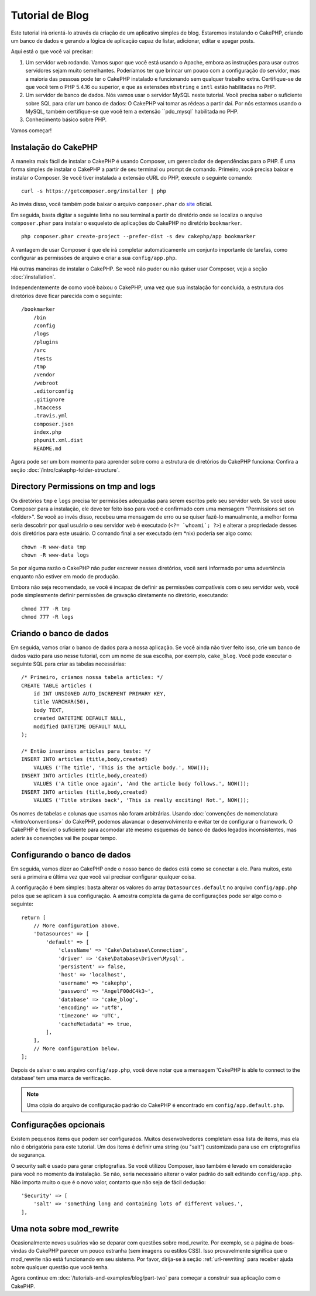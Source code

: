 Tutorial de Blog
################

Este tutorial irá orientá-lo através da criação de um aplicativo simples de blog.
Estaremos instalando o CakePHP, criando um banco de dados e gerando a lógica de
aplicação capaz de listar, adicionar, editar e apagar posts.

Aqui está o que você vai precisar:

#. Um servidor web rodando. Vamos supor que você está usando o Apache,
   embora as instruções para usar outros servidores sejam muito semelhantes.
   Poderíamos ter que brincar um pouco com a configuração do servidor, mas a
   maioria das pessoas pode ter o CakePHP instalado e funcionando sem qualquer
   trabalho extra. Certifique-se de que você tem o PHP 5.4.16 ou superior,
   e que as extensões ``mbstring`` e ``intl`` estão habilitadas no PHP.

#. Um servidor de banco de dados. Nós vamos usar o servidor MySQL neste
   tutorial. Você precisa saber o suficiente sobre SQL para criar um banco de
   dados: O CakePHP vai tomar as rédeas a partir daí. Por nós estarmos
   usando o MySQL, também certifique-se que você tem a extensão ``pdo_mysql`
   habilitada no PHP.

#. Conhecimento básico sobre PHP.

Vamos começar!

Instalação do CakePHP
=====================

A maneira mais fácil de instalar o CakePHP é usando Composer, um gerenciador
de dependências para o PHP. É uma forma simples de instalar o CakePHP a
partir de seu terminal ou prompt de comando. Primeiro, você precisa baixar e
instalar o Composer. Se você tiver instalada a extensão cURL do PHP, execute
o seguinte comando::

    curl -s https://getcomposer.org/installer | php

Ao invés disso, você também pode baixar o arquivo ``composer.phar`` do
`site <https://getcomposer.org/download/>`_ oficial.

Em seguida, basta digitar a seguinte linha no seu terminal a partir do diretório
onde se localiza o arquivo ``composer.phar`` para instalar o esqueleto de
aplicações do CakePHP no diretório ``bookmarker``. ::

    php composer.phar create-project --prefer-dist -s dev cakephp/app bookmarker

A vantagem de usar Composer é que ele irá completar automaticamente um conjunto
importante de tarefas, como configurar as permissões de arquivo e criar a sua
``config/app.php``.

Há outras maneiras de instalar o CakePHP. Se você não puder ou não quiser usar
Composer, veja a seção :doc:`/installation`.

Independentemente de como você baixou o CakePHP, uma vez que sua instalação
for concluída, a estrutura dos diretórios deve ficar parecida com o seguinte::

    /bookmarker
        /bin
        /config
        /logs
        /plugins
        /src
        /tests
        /tmp
        /vendor
        /webroot
        .editorconfig
        .gitignore
        .htaccess
        .travis.yml
        composer.json
        index.php
        phpunit.xml.dist
        README.md

Agora pode ser um bom momento para aprender sobre como a estrutura de diretórios
do CakePHP funciona: Confira a seção :doc:`/intro/cakephp-folder-structure`.

Directory Permissions on tmp and logs
=====================================

Os diretórios ``tmp`` e ``logs`` precisa ter permissões adequadas para serem
escritos pelo seu servidor web. Se você usou Composer para a instalação, ele deve
ter feito isso para você e confirmado com uma mensagem "Permissions set on <folder>".
Se você ao invés disso, recebeu uma mensagem de erro ou se quiser fazê-lo manualmente,
a melhor forma seria descobrir por qual usuário o seu servidor web é executado
(``<?= `whoami`; ?>``) e alterar a propriedade desses dois diretórios para este usuário.
O comando final a ser executado (em \*nix) poderia ser algo como::

    chown -R www-data tmp
    chown -R www-data logs

Se por alguma razão o CakePHP não puder escrever nesses diretórios, você será
informado por uma advertência enquanto não estiver em modo de produção.

Embora não seja recomendado, se você é incapaz de definir as permissões
compatíveis com o seu servidor web, você pode simplesmente definir
permissões de gravação diretamente no diretório, executando::

    chmod 777 -R tmp
    chmod 777 -R logs

Criando o banco de dados
========================

Em seguida, vamos criar o banco de dados para a nossa aplicação. Se você
ainda não tiver feito isso, crie um banco de dados vazio para uso
nesse tutorial, com um nome de sua escolha, por exemplo, ``cake_blog``.
Você pode executar o seguinte SQL para criar as tabelas necessárias::

    /* Primeiro, criamos nossa tabela articles: */
    CREATE TABLE articles (
        id INT UNSIGNED AUTO_INCREMENT PRIMARY KEY,
        title VARCHAR(50),
        body TEXT,
        created DATETIME DEFAULT NULL,
        modified DATETIME DEFAULT NULL
    );

    /* Então inserimos articles para teste: */
    INSERT INTO articles (title,body,created)
        VALUES ('The title', 'This is the article body.', NOW());
    INSERT INTO articles (title,body,created)
        VALUES ('A title once again', 'And the article body follows.', NOW());
    INSERT INTO articles (title,body,created)
        VALUES ('Title strikes back', 'This is really exciting! Not.', NOW());

Os nomes de tabelas e colunas que usamos não foram arbitrárias. Usando
:doc:`convenções de nomenclatura </intro/conventions>` do CakePHP, podemos
alavancar o desenvolvimento e evitar ter de configurar o framework. O CakePHP
é flexível o suficiente para acomodar até mesmo esquemas de banco de dados
legados inconsistentes, mas aderir às convenções vai lhe poupar tempo.

Configurando o banco de dados
=============================

Em seguida, vamos dizer ao CakePHP onde o nosso banco de dados está como se
conectar a ele. Para muitos, esta será a primeira e última vez que você vai
precisar configurar qualquer coisa.

A configuração é bem simples: basta alterar os valores do array
``Datasources.default`` no arquivo ``config/app.php`` pelos que se
aplicam à sua configuração. A amostra completa da gama de configurações pode
ser algo como o seguinte::

    return [
        // More configuration above.
        'Datasources' => [
            'default' => [
                'className' => 'Cake\Database\Connection',
                'driver' => 'Cake\Database\Driver\Mysql',
                'persistent' => false,
                'host' => 'localhost',
                'username' => 'cakephp',
                'password' => 'AngelF00dC4k3~',
                'database' => 'cake_blog',
                'encoding' => 'utf8',
                'timezone' => 'UTC',
                'cacheMetadata' => true,
            ],
        ],
        // More configuration below.
    ];

Depois de salvar o seu arquivo ``config/app.php``, você deve notar que a
mensagem 'CakePHP is able to connect to the database' tem uma marca de
verificação.

.. note::

    Uma cópia do arquivo de configuração padrão do CakePHP é encontrado em
    ``config/app.default.php``.

Configurações opcionais
=======================

Existem pequenos items que podem ser configurados. Muitos desenvolvedores
completam essa lista de items, mas ela não é obrigatória para
este tutorial. Um dos items é definir uma string (ou "salt") customizada
para uso em criptografias de segurança.

O security salt é usado para gerar criptografias. Se você utilizou Composer,
isso também é levado em consideração para você no momento da instalação.
Se não, seria necessário alterar o valor padrão do salt editando
``config/app.php``. Não importa muito o que é o novo valor, contanto que não
seja de fácil dedução::

    'Security' => [
        'salt' => 'something long and containing lots of different values.',
    ],


Uma nota sobre mod\_rewrite
===========================

Ocasionalmente novos usuários vão se deparar com questões sobre mod\_rewrite.
Por exemplo, se a página de boas-vindas do CakePHP parecer um pouco estranha
(sem imagens ou estilos CSS). Isso provavelmente significa que o mod\_rewrite
não está funcionando em seu sistema. Por favor, dirija-se à seção
:ref:`url-rewriting` para receber ajuda sobre qualquer questão que você tenha.

Agora continue em :doc:`/tutorials-and-examples/blog/part-two` para começar a
construir sua aplicação com o CakePHP.

.. meta::
    :title lang=pt: Tutorial de Blog
    :keywords lang=pt: model view controller,object oriented programming,application logic,directory setup,basic knowledge,database server,server configuration,reins,documentroot,readme,repository,web server,productivity,lib,sql,aim,cakephp,servers,apache,downloads
